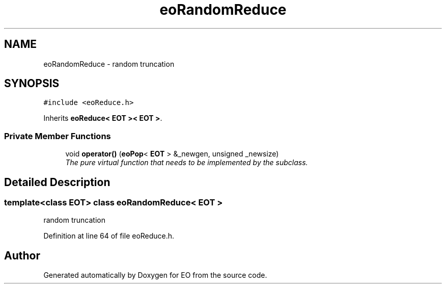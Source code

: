 .TH "eoRandomReduce" 3 "19 Oct 2006" "Version 0.9.4-cvs" "EO" \" -*- nroff -*-
.ad l
.nh
.SH NAME
eoRandomReduce \- random truncation  

.PP
.SH SYNOPSIS
.br
.PP
\fC#include <eoReduce.h>\fP
.PP
Inherits \fBeoReduce< EOT >< EOT >\fP.
.PP
.SS "Private Member Functions"

.in +1c
.ti -1c
.RI "void \fBoperator()\fP (\fBeoPop\fP< \fBEOT\fP > &_newgen, unsigned _newsize)"
.br
.RI "\fIThe pure virtual function that needs to be implemented by the subclass. \fP"
.in -1c
.SH "Detailed Description"
.PP 

.SS "template<class EOT> class eoRandomReduce< EOT >"
random truncation 
.PP
Definition at line 64 of file eoReduce.h.

.SH "Author"
.PP 
Generated automatically by Doxygen for EO from the source code.
